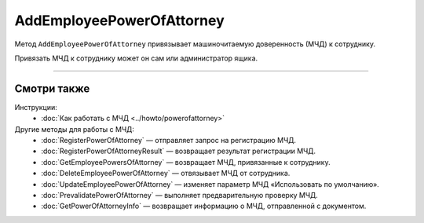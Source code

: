AddEmployeePowerOfAttorney
==========================

Метод ``AddEmployeePowerOfAttorney`` привязывает машиночитаемую доверенность (МЧД) к сотруднику.

.. http:post:: /AddEmployeePowerOfAttorney

	:queryparam boxId: идентификатор ящика организации.
	:queryparam userId: идентификатор сотрудника, к которому требуется привязывать МЧД. Если не указан, то МЧД будет привязана к пользователю, от имени которого вызывается метод.
	:queryparam registraionNumber: регистрационный номер МЧД.
	:queryparam issuerInn: ИНН доверителя.

	:requestheader Authorization: данные, необходимые для :doc:`авторизации <../Authorization>`.

	:statuscode 200: операция успешно завершена.
	:statuscode 400: данные в запросе имеют неверный формат или отсутствуют обязательные параметры.
	:statuscode 401: в запросе отсутствует HTTP-заголовок ``Authorization`` или в этом заголовке содержатся некорректные авторизационные данные.
	:statuscode 402: у организации с указанным идентификатором ``boxId`` закончилась подписка на API.
	:statuscode 403: доступ к ящику с предоставленным авторизационным токеном запрещен или запрос выполнен не от имени администратора или пользователя, к которому необходимо привязать МЧД.
	:statuscode 404: не найден ящик или пользователь с указанными идентификаторами, или не найден сотрудник в ящике для данного пользователя, или не найдена МЧД для сотрудника.
	:statuscode 405: используется неподходящий HTTP-метод.
	:statuscode 500: при обработке запроса возникла непредвиденная ошибка.
	
	:response Body: Тело ответа содержит данные о МЧД сотрудника, представленные структурой :doc:`../proto/EmployeePowerOfAttorney`.
	
Привязать МЧД к сотруднику может он сам или администратор ящика.

----

Смотри также
^^^^^^^^^^^^

Инструкции:
	- :doc:`Как работать с МЧД <../howto/powerofattorney>`

Другие методы для работы с МЧД:
	- :doc:`RegisterPowerOfAttorney` — отправляет запрос на регистрацию МЧД.
	- :doc:`RegisterPowerOfAttorneyResult` — возвращает результат регистрации МЧД.
	- :doc:`GetEmployeePowersOfAttorney` — возвращает МЧД, привязанные к сотруднику.
	- :doc:`DeleteEmployeePowerOfAttorney` — отвязывает МЧД от сотрудника.
	- :doc:`UpdateEmployeePowerOfAttorney` — изменяет параметр МЧД «Использовать по умолчанию».
	- :doc:`PrevalidatePowerOfAttorney` — выполняет предварительную проверку МЧД.
	- :doc:`GetPowerOfAttorneyInfo` — возвращает информацию о МЧД, отправленной с документом.